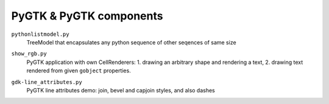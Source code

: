================================================================================
                    PyGTK & PyGTK components
================================================================================

``pythonlistmodel.py``
	TreeModel that encapsulates any python sequence of other seqences of same size

``show_rgb.py``
	PyGTK application with own CellRenderers: 1. drawing an arbitrary shape
	and rendering a text, 2. drawing text rendered from given ``gobject`` properties.

	.. image:: show_rgb.png

``gdk-line_attributes.py``
	PyGTK line attributes demo: join, bevel and capjoin styles, and also dashes

	.. image:: gdk-line_attributes.png
